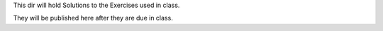 This dir will hold Solutions to the Exercises used in class.

They will be published here after they are due in class.

